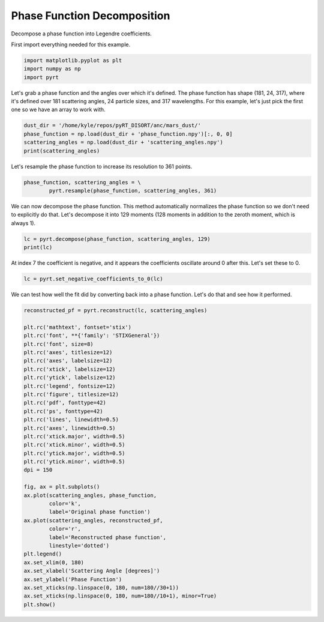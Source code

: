 
.. DO NOT EDIT.
.. THIS FILE WAS AUTOMATICALLY GENERATED BY SPHINX-GALLERY.
.. TO MAKE CHANGES, EDIT THE SOURCE PYTHON FILE:
.. "examples/phase_function/plot_phase_function_decomposition.py"
.. LINE NUMBERS ARE GIVEN BELOW.

.. only:: html

    .. note::
        :class: sphx-glr-download-link-note

        Click :ref:`here <sphx_glr_download_examples_phase_function_plot_phase_function_decomposition.py>`
        to download the full example code

.. rst-class:: sphx-glr-example-title

.. _sphx_glr_examples_phase_function_plot_phase_function_decomposition.py:


Phase Function Decomposition
============================

Decompose a phase function into Legendre coefficients.

.. GENERATED FROM PYTHON SOURCE LINES 10-11

First import everything needed for this example.

.. GENERATED FROM PYTHON SOURCE LINES 11-15

.. code-block:: default

    import matplotlib.pyplot as plt
    import numpy as np
    import pyrt








.. GENERATED FROM PYTHON SOURCE LINES 16-20

Let's grab a phase function and the angles over which it's defined. The phase
function has shape (181, 24, 317), where it's defined over 181 scattering
angles, 24 particle sizes, and 317 wavelengths. For this example, let's just
pick the first one so we have an array to work with.

.. GENERATED FROM PYTHON SOURCE LINES 20-25

.. code-block:: default

    dust_dir = '/home/kyle/repos/pyRT_DISORT/anc/mars_dust/'
    phase_function = np.load(dust_dir + 'phase_function.npy')[:, 0, 0]
    scattering_angles = np.load(dust_dir + 'scattering_angles.npy')
    print(scattering_angles)





.. rst-class:: sphx-glr-script-out

 Out:

 .. code-block:: none

    [  0.   1.   2.   3.   4.   5.   6.   7.   8.   9.  10.  11.  12.  13.
      14.  15.  16.  17.  18.  19.  20.  21.  22.  23.  24.  25.  26.  27.
      28.  29.  30.  31.  32.  33.  34.  35.  36.  37.  38.  39.  40.  41.
      42.  43.  44.  45.  46.  47.  48.  49.  50.  51.  52.  53.  54.  55.
      56.  57.  58.  59.  60.  61.  62.  63.  64.  65.  66.  67.  68.  69.
      70.  71.  72.  73.  74.  75.  76.  77.  78.  79.  80.  81.  82.  83.
      84.  85.  86.  87.  88.  89.  90.  91.  92.  93.  94.  95.  96.  97.
      98.  99. 100. 101. 102. 103. 104. 105. 106. 107. 108. 109. 110. 111.
     112. 113. 114. 115. 116. 117. 118. 119. 120. 121. 122. 123. 124. 125.
     126. 127. 128. 129. 130. 131. 132. 133. 134. 135. 136. 137. 138. 139.
     140. 141. 142. 143. 144. 145. 146. 147. 148. 149. 150. 151. 152. 153.
     154. 155. 156. 157. 158. 159. 160. 161. 162. 163. 164. 165. 166. 167.
     168. 169. 170. 171. 172. 173. 174. 175. 176. 177. 178. 179. 180.]




.. GENERATED FROM PYTHON SOURCE LINES 26-27

Let's resample the phase function to increase its resolution to 361 points.

.. GENERATED FROM PYTHON SOURCE LINES 27-30

.. code-block:: default

    phase_function, scattering_angles = \
            pyrt.resample(phase_function, scattering_angles, 361)








.. GENERATED FROM PYTHON SOURCE LINES 31-35

We can now decompose the phase function. This method automatically normalizes
the phase function so we don't need to explicitly do that. Let's decompose it
into 129 moments (128 moments in addition to the zeroth moment, which is
always 1).

.. GENERATED FROM PYTHON SOURCE LINES 35-38

.. code-block:: default

    lc = pyrt.decompose(phase_function, scattering_angles, 129)
    print(lc)





.. rst-class:: sphx-glr-script-out

 Out:

 .. code-block:: none

    [ 1.00000000e+00  1.77783626e-01  5.09395621e-01  3.52003674e-02
      1.63120771e-03  6.00358352e-05  4.15104944e-06 -2.03278222e-06
     -6.24407927e-06 -2.06439479e-06  8.10554313e-06 -1.64261814e-06
     -8.24641547e-06 -3.72750596e-06  1.34140765e-07 -3.71275525e-06
     -2.63604165e-06  9.55363534e-06 -3.10990973e-06  9.36671422e-06
     -5.55325056e-06  4.02497986e-06  8.79663306e-06 -1.04293581e-05
     -4.34661768e-06 -1.59371166e-05  4.04454992e-06  9.33530239e-06
     -3.83336158e-06 -7.05539097e-06 -1.28622842e-05  1.31878915e-05
      6.01438533e-06 -1.81468401e-05  6.50566622e-06  2.01628414e-05
     -9.20137141e-06  9.13027850e-07  2.42888436e-06  2.62764037e-07
     -1.34933773e-06 -5.20038876e-06  1.12795720e-05 -6.40313690e-06
     -2.87674700e-06  1.17273059e-05 -2.42520270e-06  3.77865765e-06
      5.48374321e-06 -1.24177651e-05  1.01054947e-06  2.95698358e-05
      3.67276515e-06 -1.51494370e-05 -4.25532790e-06 -3.43289346e-06
      3.14118526e-07  9.68602417e-06 -7.77372141e-06 -2.75310772e-05
     -3.22774076e-05 -9.49435456e-06  2.01124147e-05 -2.71877190e-05
      3.48854656e-06  1.67258113e-05 -2.65097555e-06  2.22116061e-05
     -1.69312353e-05 -8.06165709e-06  3.60812907e-05 -1.59368604e-05
      5.72691640e-06  1.61729408e-05 -2.65463248e-05 -5.06636147e-06
      7.64533808e-06 -2.24364424e-05  1.20637131e-05  4.85550564e-05
     -1.85035331e-05 -4.01402007e-05 -1.07588557e-05  1.17761626e-05
      6.86205137e-06  1.32878797e-06 -4.75162720e-06 -8.04370474e-06
      2.60668152e-05 -3.95322202e-06  1.60948420e-05  1.87235201e-08
      3.53112249e-06 -1.13580056e-05  1.93805439e-05  1.71737630e-05
     -6.08727476e-06 -4.26020936e-06  9.36290573e-07 -1.36071223e-06
     -7.53196975e-06  2.19204157e-07  7.48867946e-06  4.44108095e-06
     -2.06149017e-05 -6.65725715e-06  2.83034953e-10  9.67988680e-06
      3.52755897e-06  9.87034297e-06 -2.80182212e-05 -5.58017407e-06
      2.71905947e-05 -1.80797481e-06 -1.61385611e-05 -1.01595327e-05
     -4.07606647e-06 -3.65570105e-06  7.59269048e-06 -5.06873485e-06
     -1.79371239e-05 -5.12678882e-06 -2.02863889e-05 -5.37502655e-05
     -1.24761541e-05  7.01676405e-05  9.79816847e-05  3.06401258e-05
     -2.48380546e-05]




.. GENERATED FROM PYTHON SOURCE LINES 39-41

At index 7 the coefficient is negative, and it appears the coefficients
oscillate around 0 after this. Let's set these to 0.

.. GENERATED FROM PYTHON SOURCE LINES 41-43

.. code-block:: default

    lc = pyrt.set_negative_coefficients_to_0(lc)








.. GENERATED FROM PYTHON SOURCE LINES 44-46

We can test how well the fit did by converting back into a phase function.
Let's do that and see how it performed.

.. GENERATED FROM PYTHON SOURCE LINES 46-82

.. code-block:: default

    reconstructed_pf = pyrt.reconstruct(lc, scattering_angles)

    plt.rc('mathtext', fontset='stix')
    plt.rc('font', **{'family': 'STIXGeneral'})
    plt.rc('font', size=8)
    plt.rc('axes', titlesize=12)
    plt.rc('axes', labelsize=12)
    plt.rc('xtick', labelsize=12)
    plt.rc('ytick', labelsize=12)
    plt.rc('legend', fontsize=12)
    plt.rc('figure', titlesize=12)
    plt.rc('pdf', fonttype=42)
    plt.rc('ps', fonttype=42)
    plt.rc('lines', linewidth=0.5)
    plt.rc('axes', linewidth=0.5)
    plt.rc('xtick.major', width=0.5)
    plt.rc('xtick.minor', width=0.5)
    plt.rc('ytick.major', width=0.5)
    plt.rc('ytick.minor', width=0.5)
    dpi = 150

    fig, ax = plt.subplots()
    ax.plot(scattering_angles, phase_function,
            color='k',
            label='Original phase function')
    ax.plot(scattering_angles, reconstructed_pf,
            color='r',
            label='Reconstructed phase function',
            linestyle='dotted')
    plt.legend()
    ax.set_xlim(0, 180)
    ax.set_xlabel('Scattering Angle [degrees]')
    ax.set_ylabel('Phase Function')
    ax.set_xticks(np.linspace(0, 180, num=180//30+1))
    ax.set_xticks(np.linspace(0, 180, num=180//10+1), minor=True)
    plt.show()



.. image-sg:: /examples/phase_function/images/sphx_glr_plot_phase_function_decomposition_001.png
   :alt: plot phase function decomposition
   :srcset: /examples/phase_function/images/sphx_glr_plot_phase_function_decomposition_001.png
   :class: sphx-glr-single-img






.. rst-class:: sphx-glr-timing

   **Total running time of the script:** ( 0 minutes  0.396 seconds)


.. _sphx_glr_download_examples_phase_function_plot_phase_function_decomposition.py:


.. only :: html

 .. container:: sphx-glr-footer
    :class: sphx-glr-footer-example



  .. container:: sphx-glr-download sphx-glr-download-python

     :download:`Download Python source code: plot_phase_function_decomposition.py <plot_phase_function_decomposition.py>`



  .. container:: sphx-glr-download sphx-glr-download-jupyter

     :download:`Download Jupyter notebook: plot_phase_function_decomposition.ipynb <plot_phase_function_decomposition.ipynb>`


.. only:: html

 .. rst-class:: sphx-glr-signature

    `Gallery generated by Sphinx-Gallery <https://sphinx-gallery.github.io>`_
